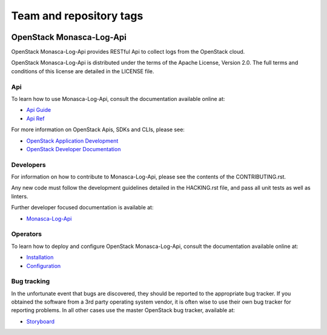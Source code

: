 ========================
Team and repository tags
========================

.. image:: https://governance.openstack.org/tc/badges/monasca-log-api.svg
    :target: https://governance.openstack.org/tc/reference/tags/index.html

.. Change things from this point on

OpenStack Monasca-Log-Api
=========================

OpenStack Monasca-Log-Api provides RESTful Api to collect logs
from the OpenStack cloud.

OpenStack Monasca-Log-Api is distributed under the terms of the Apache
License, Version 2.0. The full terms and conditions of this
license are detailed in the LICENSE file.

Api
---

To learn how to use Monasca-Log-Api, consult the documentation
available online at:

* `Api Guide <https://docs.openstack.org/api-guide/monitoring-log-api/>`_
* `Api Ref <https://docs.openstack.org/api-ref/monitoring-log-api/>`_

For more information on OpenStack Apis, SDKs and CLIs,
please see:

* `OpenStack Application Development <https://www.openstack.org/appdev/>`_
* `OpenStack Developer Documentation <https://developer.openstack.org/>`_

Developers
----------

For information on how to contribute to Monasca-Log-Api, please see the
contents of the CONTRIBUTING.rst.

Any new code must follow the development guidelines detailed
in the HACKING.rst file, and pass all unit tests as well as linters.

Further developer focused documentation is available at:

* `Monasca-Log-Api <https://docs.openstack.org/monasca-log-api/latest/>`_

Operators
---------

To learn how to deploy and configure OpenStack Monasca-Log-Api, consult the
documentation available online at:

* `Installation <https://docs.openstack.org/monasca-log-api/latest/install/>`_
* `Configuration <https://docs.openstack.org/monasca-log-api/latest/configuration/>`_

Bug tracking
------------

In the unfortunate event that bugs are discovered, they should
be reported to the appropriate bug tracker. If you obtained
the software from a 3rd party operating system vendor, it is
often wise to use their own bug tracker for reporting problems.
In all other cases use the master OpenStack bug tracker,
available at:

* `Storyboard <https://storyboard.openstack.org/#!/project/869>`_



